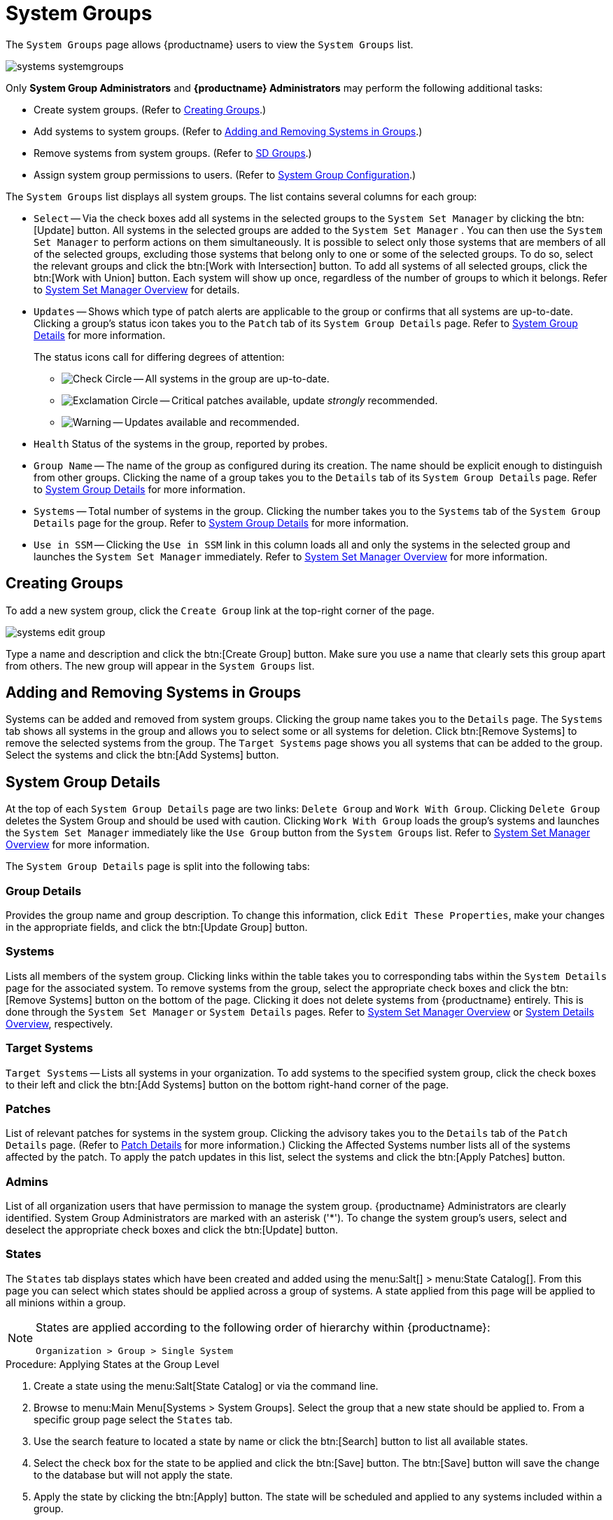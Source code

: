 [[ref.webui.systems.systemgroups]]
= System Groups

The [guimenu]``System Groups`` page allows {productname} users to view the [guimenu]``System Groups`` list.

image::systems_systemgroups.png[scaledwidth=80%]

Only **System Group Administrators** and **{productname} Administrators** may perform the following additional tasks:

* Create system groups. (Refer to <<ref.webui.systems.systemgroups.create>>.)
* Add systems to system groups. (Refer to <<ref.webui.systems.systemgroups.add>>.)
* Remove systems from system groups. (Refer to xref:reference:systems/system-details/sd-groups.adoc[SD Groups].)
* Assign system group permissions to users. (Refer to xref:reference:users/system-group-configuration.adoc[System Group Configuration].)


The [guimenu]``System Groups`` list displays all system groups.
The list contains several columns for each group:

* [guimenu]``Select`` -- Via the check boxes add all systems in the selected groups to the [guimenu]``System Set Manager`` by clicking the btn:[Update] button. All systems in the selected groups are added to the [guimenu]``System Set Manager`` . You can then use the [guimenu]``System Set Manager`` to perform actions on them simultaneously. It is possible to select only those systems that are members of all of the selected groups, excluding those systems that belong only to one or some of the selected groups. To do so, select the relevant groups and click the btn:[Work with Intersection] button. To add all systems of all selected groups, click the btn:[Work with Union] button. Each system will show up once, regardless of the number of groups to which it belongs. Refer to xref:reference:systems/ssm-overview.adoc[System Set Manager Overview] for details.
* [guimenu]``Updates`` -- Shows which type of patch alerts are applicable to the group or confirms that all systems are up-to-date. Clicking a group's status icon takes you to the [guimenu]``Patch`` tab of its [guimenu]``System Group Details`` page. Refer to <<ref.webui.systems.systemgroups.details>> for more information.
+

The status icons call for differing degrees of attention:

** image:fa-check-circle.svg[Check Circle,scaledwidth=1.6em] -- All systems in the group are up-to-date.
** image:fa-exclamation-circle.svg[Exclamation Circle,scaledwidth=1.6em] -- Critical patches available, update _strongly_ recommended.
** image:fa-warning.svg[Warning,scaledwidth=1.6em] -- Updates available and recommended.
* [guimenu]``Health`` Status of the systems in the group, reported by probes.
* [guimenu]``Group Name`` -- The name of the group as configured during its creation. The name should be explicit enough to distinguish from other groups. Clicking the name of a group takes you to the [guimenu]``Details`` tab of its [guimenu]``System Group Details`` page. Refer to <<ref.webui.systems.systemgroups.details>> for more information.
* [guimenu]``Systems`` -- Total number of systems in the group. Clicking the number takes you to the [guimenu]``Systems`` tab of the [guimenu]``System Group Details`` page for the group. Refer to <<ref.webui.systems.systemgroups.details>> for more information.
* [guimenu]``Use in SSM`` -- Clicking the [guimenu]``Use in SSM`` link in this column loads all and only the systems in the selected group and launches the [guimenu]``System Set Manager`` immediately. Refer to xref:reference:systems/ssm-overview.adoc[System Set Manager Overview] for more information.



[[ref.webui.systems.systemgroups.create]]
== Creating Groups

To add a new system group, click the [guimenu]``Create Group`` link at the top-right corner of the page.

image::systems_edit_group.png[scaledwidth=80%]

Type a name and description and click the btn:[Create Group] button.
Make sure you use a name that clearly sets this group apart from others.
The new group will appear in the [guimenu]``System Groups`` list.



[[ref.webui.systems.systemgroups.add]]
== Adding and Removing Systems in Groups

Systems can be added and removed from system groups.
Clicking the group name takes you to the [guimenu]``Details`` page.
The [guimenu]``Systems`` tab shows all systems in the group and allows you to select some or all systems for deletion.
Click btn:[Remove Systems] to remove the selected systems from the group.
The [guimenu]``Target Systems`` page shows you all systems that can be added to the group.
Select the systems and click the btn:[Add Systems] button.



[[ref.webui.systems.systemgroups.details]]
== System Group Details

At the top of each [guimenu]``System Group Details`` page are two links: [guimenu]``Delete Group`` and [guimenu]``Work With Group``.
Clicking [guimenu]``Delete Group`` deletes the System Group and should be used with caution.
Clicking [guimenu]``Work With Group`` loads the group's systems and launches the [guimenu]``System Set Manager`` immediately like the [guimenu]``Use Group`` button from the [guimenu]``System Groups`` list.
Refer to xref:reference:systems/ssm-overview.adoc[System Set Manager Overview] for more information.

The [guimenu]``System Group Details`` page is split into the following tabs:



[[s4-sm-system-group-details-details]]
=== Group Details

Provides the group name and group description.
To change this information, click [guimenu]``Edit These Properties``, make your changes in the appropriate fields, and click the btn:[Update Group] button.



[[s4-sm-system-group-details-systems]]
=== Systems

Lists all members of the system group.
Clicking links within the table takes you to corresponding tabs within the [guimenu]``System Details`` page for the associated system.
To remove systems from the group, select the appropriate check boxes and click the btn:[Remove Systems] button on the bottom of the page.
Clicking it does not delete systems from {productname} entirely.
This is done through the [guimenu]``System Set Manager`` or [guimenu]``System Details`` pages.
Refer to xref:reference:systems/ssm-overview.adoc[System Set Manager Overview] or xref:reference:systems/system-details.adoc[System Details Overview], respectively.



[[s4-sm-system-group-details-target]]
=== Target Systems

[guimenu]``Target Systems`` -- Lists all systems in your organization.
To add systems to the specified system group, click the check boxes to their left and click the btn:[Add Systems] button on the bottom right-hand corner of the page.



[[s4-sm-system-group-details-errata]]
=== Patches

List of relevant patches for systems in the system group.
Clicking the advisory takes you to the [guimenu]``Details`` tab of the [guimenu]``Patch Details`` page.
(Refer to xref:referernce:patches/patch-details.adoc[Patch Details] for more information.)
Clicking the Affected Systems number lists all of the systems affected by the patch.
To apply the patch updates in this list, select the systems and click the btn:[Apply Patches] button.



[[s4-sm-system-group-details-admins]]
=== Admins

List of all organization users that have permission to manage the system group.
{productname} Administrators are clearly identified.
System Group Administrators are marked with an asterisk ('*').
To change the system group's users, select and deselect the appropriate check boxes and click the btn:[Update] button.



[[s4-sm-system-group-details-states]]
=== States

// FIXME : menu:State Catalog[] gone
The [guimenu]``States`` tab displays states which have been created and added using the menu:Salt[] > menu:State Catalog[].
From this page you can select which states should be applied across a group of systems.
A state applied from this page will be applied to all minions within a group.

[NOTE]
====
States are applied according to the following order of hierarchy within {productname}:

----
Organization > Group > Single System
----
====

.Procedure: Applying States at the Group Level
. Create a state using the menu:Salt[State Catalog] or via the command line.
. Browse to menu:Main Menu[Systems > System Groups]. Select the group that a new state should be applied to. From a specific group page select the [guimenu]``States`` tab.
. Use the search feature to located a state by name or click the btn:[Search] button to list all available states.
. Select the check box for the state to be applied and click the btn:[Save] button. The btn:[Save] button will save the change to the database but will not apply the state.
. Apply the state by clicking the btn:[Apply] button. The state will be scheduled and applied to any systems included within a group.
